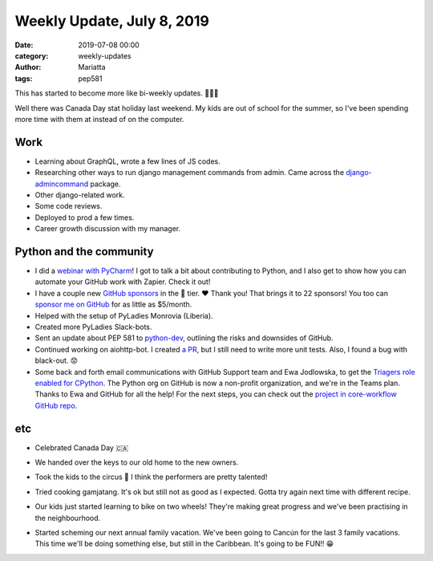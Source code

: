 Weekly Update, July 8, 2019
###########################

:date: 2019-07-08 00:00
:category: weekly-updates
:author: Mariatta
:tags: pep581

This has started to become more like bi-weekly updates. 🤷🏻‍♀️

Well there was Canada Day stat holiday last weekend. My kids are out of school
for the summer, so I've been spending more time with them at instead of on the computer.

Work
----

- Learning about GraphQL, wrote a few lines of JS codes.

- Researching other ways to run django management commands from admin. Came across the
  `django-admincommand <https://pypi.org/project/django-admincommand/>`_ package.

- Other django-related work.

- Some code reviews.

- Deployed to prod a few times.

- Career growth discussion with my manager.

Python and the community
------------------------

- I did a `webinar with PyCharm <https://blog.jetbrains.com/pycharm/2019/06/webinar-recording-build-a-github-bot-with-mariatta-wijaya/>`_!
  I got to talk a bit about contributing to Python, and I also get to show how
  you can automate your GitHub work with Zapier. Check it out!

- I have a couple new `GitHub sponsors <https://mariatta.ca/pages/about.html>`_
  in the 🍪 tier. ❤️ Thank you! That brings it to 22 sponsors! You too can `sponsor
  me on GitHub <https://github.com/users/Mariatta/sponsorship>`_ for as little as $5/month.

- Helped with the setup of PyLadies Monrovia (Liberia).

- Created more PyLadies Slack-bots.

- Sent an update about PEP 581 to `python-dev <https://mail.python.org/archives/list/python-dev@python.org/thread/WXXY5RY5UV6DGBKANMHCGOW4UIKXVZ6S/>`_,
  outlining the risks and downsides of GitHub.

- Continued working on aiohttp-bot. I created `a PR <https://github.com/aio-libs/aiohttp-bot/pull/2>`_,
  but I still need to write more unit tests. Also, I found a bug with black-out. 😟

- Some back and forth email communications with GitHub Support team and Ewa Jodlowska,
  to get the `Triagers role enabled for CPython <https://discuss.python.org/t/proposal-create-bug-triage-team-on-github/992>`_.
  The Python org on GitHub is now a non-profit organization, and we're in the Teams plan.
  Thanks to Ewa and GitHub for all the help! For the next steps, you can check out
  the `project in core-workflow GitHub repo <https://github.com/python/core-workflow/projects/3>`_.

etc
---

- Celebrated Canada Day 🇨🇦

- We handed over the keys to our old home to the new owners.

- Took the kids to the circus 🎪 I think the performers are pretty talented!

  .. image:: https://pbs.twimg.com/media/D-_G1F1UcAAD2JW.jpg
    :width: 400

- Tried cooking gamjatang. It's ok but still not as good as I expected. Gotta try again
  next time with different recipe.

  .. image:: https://instagram.fyvr4-1.fna.fbcdn.net/vp/d3ad12039c9b36aa254f283d34b5200c/5DC5C4F8/t51.2885-15/sh0.08/e35/s750x750/65174140_462436261182546_4595852931976870381_n.jpg?_nc_ht=instagram.fyvr4-1.fna.fbcdn.net
    :width: 400

- Our kids just started learning to bike on two wheels! They're making great
  progress and we've been practising in the neighbourhood.

- Started scheming our next annual family vacation. We've been going to Cancún for
  the last 3 family vacations. This time we'll be doing something else, but still in the
  Caribbean. It's going to be FUN!! 😁
